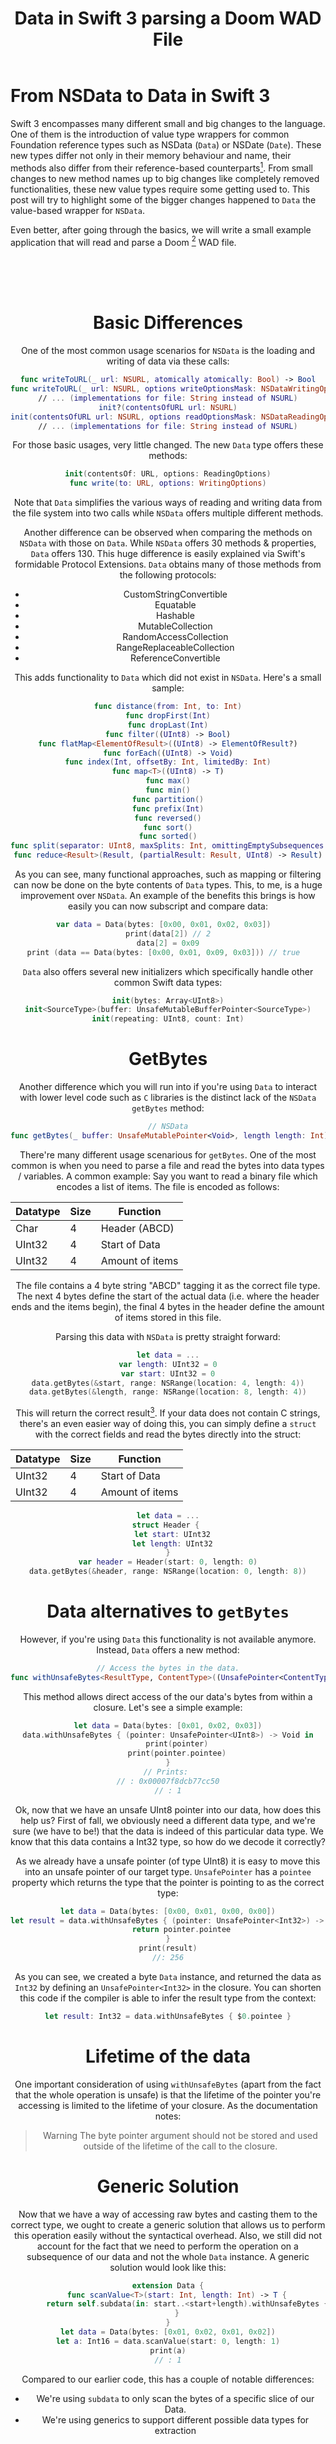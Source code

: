 # -*- org-export-babel-evaluate: nil -*-
#+title: Data in Swift 3 parsing a Doom WAD File
#+tags: swift cocoa ios
#+keywords: swift doom wad lumps data nsdata swift3 binary bytes
#+summary: Swift 3 replaces NSData with the Data value type. Implement a Doom Wad file parser with the new Data type to understand the differences.
#+description: Swift 3 replaces NSData with the Data value type. Implement a Doom Wad file parser with the new Data type to understand the differences.
#+OPTIONS: ^:nil
#+OPTIONS: _:nil
#+OPTIONS: toc:nil

* From NSData to Data in Swift 3

Swift 3 encompasses many different small and big changes to the language. One of them is the introduction of value type wrappers for common Foundation reference types such as NSData (=Data=) or NSDate (=Date=). These new types differ not only in their memory behaviour and name, their methods also differ from their reference-based counterparts[fn:: Some, such as =Date= aren't even wrappers but completely new implementations]. From small changes to new method names up to big changes like completely removed functionalities, these new value types require some getting used to. This post will try to highlight some of the bigger changes happened to =Data= the value-based wrapper for =NSData=.

Even better, after going through the basics, we will write a small example application that will read and parse a Doom [fn:: Doom1, Doom2, Hexen, Heretic, or Ultimate Doom. Though I've only tested it with Doom1 Shareware] WAD file.

#+BEGIN_EXPORT html
<div align="center">
<img src="/img-content/doom.png" srcset="/img-content/doom@2x.png 2x" /><br/>
<br/>
<br/>
#+END_EXPORT

* Basic Differences

One of the most common usage scenarios for =NSData= is the loading and writing of data via these calls:

#+BEGIN_SRC swift
func writeToURL(_ url: NSURL, atomically atomically: Bool) -> Bool
func writeToURL(_ url: NSURL, options writeOptionsMask: NSDataWritingOptions) throws
// ... (implementations for file: String instead of NSURL)
init?(contentsOfURL url: NSURL)
init(contentsOfURL url: NSURL, options readOptionsMask: NSDataReadingOptions) throws
// ... (implementations for file: String instead of NSURL)
#+END_SRC

For those basic usages, very little changed. The new =Data= type offers these methods:

#+BEGIN_SRC swift
init(contentsOf: URL, options: ReadingOptions)
func write(to: URL, options: WritingOptions)
#+END_SRC

Note that =Data= simplifies the various ways of reading and writing data from the file system into two calls while =NSData= offers multiple different methods.

Another difference can be observed when comparing the methods on =NSData= with those on =Data=. While =NSData= offers 30 methods & properties, =Data= offers 130. This huge difference is easily explained via Swift's formidable Protocol Extensions. =Data= obtains many of those methods from the following protocols:

- CustomStringConvertible
- Equatable
- Hashable
- MutableCollection
- RandomAccessCollection
- RangeReplaceableCollection
- ReferenceConvertible

This adds functionality to =Data= which did not exist in =NSData=. Here's a small sample:

#+BEGIN_SRC swift
func distance(from: Int, to: Int)
func dropFirst(Int)
func dropLast(Int)
func filter((UInt8) -> Bool)
func flatMap<ElementOfResult>((UInt8) -> ElementOfResult?)
func forEach((UInt8) -> Void)
func index(Int, offsetBy: Int, limitedBy: Int)
func map<T>((UInt8) -> T)
func max()
func min()
func partition()
func prefix(Int)
func reversed()
func sort()
func sorted()
func split(separator: UInt8, maxSplits: Int, omittingEmptySubsequences: Bool)
func reduce<Result>(Result, (partialResult: Result, UInt8) -> Result)
#+END_SRC

As you can see, many functional approaches, such as mapping or filtering can now be done on the byte contents of =Data= types. This, to me, is a huge improvement over =NSData=. An example of the benefits this brings is how easily you can now subscript and compare data:

#+BEGIN_SRC swift :prologue "import Foundation"
var data = Data(bytes: [0x00, 0x01, 0x02, 0x03])  
print(data[2]) // 2
data[2] = 0x09
print (data == Data(bytes: [0x00, 0x01, 0x09, 0x03])) // true  
#+END_SRC

#+RESULTS:
: 2
: true

=Data= also offers several new initializers which specifically handle other common Swift data types:

#+BEGIN_SRC swift
init(bytes: Array<UInt8>)
init<SourceType>(buffer: UnsafeMutableBufferPointer<SourceType>)
init(repeating: UInt8, count: Int)
#+END_SRC

* GetBytes

Another difference which you will run into if you're using =Data= to interact with lower level code such as =C= libraries is the distinct lack of the =NSData= =getBytes= method:

#+BEGIN_SRC swift
// NSData
func getBytes(_ buffer: UnsafeMutablePointer<Void>, length length: Int)
#+END_SRC

There're many different usage scenarious for =getBytes=. One of the most common is when you need to parse a file and read the bytes into data types / variables. A common example: Say you want to read a binary file which encodes a list of items. The file is encoded as follows:

| Datatype | Size | Function        |
|----------+------+-----------------|
| Char     |    4 | Header (ABCD)   |
| UInt32   |    4 | Start of Data   |
| UInt32   |    4 | Amount of items |

The file contains a 4 byte string "ABCD" tagging it as the correct file type. The next 4 bytes define the start of the actual data (i.e. where the header ends and the items begin), the final 4 bytes in the header define the amount of items stored in this file.

Parsing this data with =NSData= is pretty straight forward:

#+BEGIN_SRC swift
let data = ...
var length: UInt32 = 0
var start: UInt32 = 0
data.getBytes(&start, range: NSRange(location: 4, length: 4))
data.getBytes(&length, range: NSRange(location: 8, length: 4))
#+END_SRC

This will return the correct result[fn:: Note we did not make sure that this is indeed an ABCD file by testing for the first 4 bytes, but that would be easy to add]. If your data does not contain C strings, there's an even easier way of doing this, you can simply define a =struct= with the correct fields and read the bytes directly into the struct:

| Datatype | Size | Function        |
|----------+------+-----------------|
| UInt32   |    4 | Start of Data   |
| UInt32   |    4 | Amount of items |

#+BEGIN_SRC swift
let data = ...
struct Header { 
  let start: UInt32
  let length: UInt32
}
var header = Header(start: 0, length: 0)
data.getBytes(&header, range: NSRange(location: 0, length: 8))
#+END_SRC

* Data alternatives to =getBytes=

However, if you're using =Data= this functionality is not available anymore. Instead, =Data= offers a new method:

#+BEGIN_SRC swift
// Access the bytes in the data.
func withUnsafeBytes<ResultType, ContentType>((UnsafePointer<ContentType>) -> ResultType)
#+END_SRC

This method allows direct access of the our data's bytes from within a closure. Let's see a simple example:

#+BEGIN_SRC swift :prologue "import Foundation"
let data = Data(bytes: [0x01, 0x02, 0x03])
data.withUnsafeBytes { (pointer: UnsafePointer<UInt8>) -> Void in
    print(pointer)
    print(pointer.pointee)
}
// Prints: 
// : 0x00007f8dcb77cc50
// : 1
#+END_SRC

Ok, now that we have an unsafe UInt8 pointer into our data, how does this help us? First of fall, we obviously need a different data type, and we're sure (we have to be!) that the data is indeed of this particular data type. We know that this data contains a Int32 type, so how do we decode it correctly?

As we already have a unsafe pointer (of type UInt8) it is easy to move this into an unsafe pointer of our target type. =UnsafePointer= has a =pointee= property which returns the type that the pointer is pointing to as the correct type:

#+BEGIN_SRC swift :prologue "import Foundation"
let data = Data(bytes: [0x00, 0x01, 0x00, 0x00])
let result = data.withUnsafeBytes { (pointer: UnsafePointer<Int32>) -> Int32 in
      return pointer.pointee
}
print(result)
//: 256
#+END_SRC

#+RESULTS:
: 256

As you can see, we created a byte =Data= instance, and returned the data as =Int32= by defining an =UnsafePointer<Int32>= in the closure. You can shorten this code if the compiler is able to infer the result type from the context:

#+BEGIN_SRC swift
let result: Int32 = data.withUnsafeBytes { $0.pointee }
#+END_SRC

* Lifetime of the data

One important consideration of using =withUnsafeBytes= (apart from the fact that the whole operation is unsafe) is that the lifetime of the pointer you're accessing is limited to the lifetime of your closure. As the documentation notes:

#+BEGIN_QUOTE
Warning
The byte pointer argument should not be stored and used outside of the lifetime of the call to the closure.
#+END_QUOTE

* Generic Solution

Now that we have a way of accessing raw bytes and casting them to the correct type, we ought to create a generic solution that allows us to perform this operation easily without the syntactical overhead. Also, we still did not account for the fact that we need to perform the operation on a subsequence of our data and not the whole =Data= instance. A generic solution would look like this:

#+BEGIN_SRC swift :prologue "import Foundation"
extension Data {
    func scanValue<T>(start: Int, length: Int) -> T {
        return self.subdata(in: start..<start+length).withUnsafeBytes { $0.pointee }
    }
}
let data = Data(bytes: [0x01, 0x02, 0x01, 0x02])
let a: Int16 = data.scanValue(start: 0, length: 1)
print(a)
// : 1
#+END_SRC

#+RESULTS:
: 2
Compared to our earlier code, this has a couple of notable differences:
- We're using =subdata= to only scan the bytes of a specific slice of our Data. 
- We're using generics to support different possible data types for extraction

* To Data

The opposite case, taking an existing variable and getting a =Data= buffer to the content, is not relevant for the Doom example below, but easy enough to implement:

#+BEGIN_SRC swift :prologue "import Foundation"
var variable = 256
let data = Data(buffer: UnsafeBufferPointer(start: &variable, count: 1))
print(data) // : <00010000 00000000>
#+END_SRC

#+RESULTS:
: <00010000 00000000 00000000 00000000>

* Parsing the Doom WAD file

I've played a lot of Doom in  my youth. I loved the game. I also created a lot of Doom levels and modified the WAD file to incorporate new sprites, textures, and more. So when I thought about a nice (and simple) example of how to parse a binary file, I remembered the layout of the WAD file which is pretty straightforward and easy to implement. So I wrote a simple app that reads a WAD file and lists the names of all the floor textures stored in the WAD[fn:: I kinda wanted to also display the textures but lacked the time to implement that.].

The source code for this application [[https://github.com/terhechte/SwiftWadReader][is available on Github]].

The Doom WAD file layout is described in these two documents:
- http://doom.wikia.com/wiki/WAD
- http://doomlegacy.sourceforge.net/hosted/doomspec1666.txt

However, for our simple example, we only need to understand a subset of the format. First, each WAD file begins with a header:

| Datatype | Size | Function                                 |
|----------+------+------------------------------------------|
| Char     |    4 | IWAD or PWAD string                      |
| Int32    |    4 | The number of lumps in the WAD           |
| Int32    |    4 | Pointer to the location of the directory |

The first 4 bytes are spend to identify the file format. =IWAD= are official Doom WAD files, =PWAD= are patches containing additional information patched at runtime into the main WAD file. Our application will only read =IWAD= files. The next 4 bytes define the number of /lumps/ in the WAD. Lumps are the individual items that the Doom engine operates with: Textures, Sprite-Frames, Text blocks, Models, etc. Each texture is a distinct lump. The final 4 bytes define the location of the /directory/. We'll explain the directory below, once we start parsing it. First, lets parse the header.

** Parsing the Header

Reading a WAD file is straight forward:

#+BEGIN_SRC swift
let data = try Data(contentsOf: wadFileURL, options: .alwaysMapped)
#+END_SRC

Once we have the data, we need to parse the header. We're making heavy use of the =scanValue= =Data= extension we defined earlier.

#+BEGIN_SRC swift
public func validateWadFile() throws {
    // Several Wad File definitions
    let wadMaxSize = 12, wadLumpsStart = 4, wadDirectoryStart = 8, wadDefSize = 4
    // A WAD file always starts with a 12-byte header.
    guard data.count >= wadMaxSize else { throw WadReaderError.invalidWadFile(reason: "File is too small") }

    // It contains three values:

    // The ASCII characters "IWAD" or "PWAD". Defines whether the WAD is an IWAD or a PWAD.
    let validStart = "IWAD".data(using: String.Encoding.ascii)!
    guard data.subdata(in: 0..<wadDefSize) == validStart else
    { throw WadReaderError.invalidWadFile(reason: "Not an IWAD") }

    // An integer specifying the number of lumps in the WAD.
    let lumpsInteger: Int32 = data.scanValue(start: wadLumpsStart, length: wadDefSize)

    // An integer holding a pointer to the location of the directory.
    let directoryInteger: Int32 = data.scanValue(start: wadDirectoryStart, length: wadDefSize)

    guard lumpsInteger > 0 && directoryInteger > Int32(wadMaxSize)
        else {
            throw WadReaderError.invalidWadFile(reason: "Empty Wad File")
    }
}
#+END_SRC

You can find additional types (such as the =WadReaderError= =enum=) in [[https://github.com/terhechte/SwiftWadReader][the source on GitHub]]. The next step is to parse the directory, so that we get the addresses and sizes of the individual lumps.

** Parsing the Directory

The directory associates names of lumps with the data that belong to them. It consists of a number of entries, each with a length of 16 bytes. The length of the directory is determined by the number given in the WAD header.

Each of the 16 bytes entries follows the same format:

| Datatype | Size | Function                                 |
|----------+------+------------------------------------------|
| Int32    |    4 | The start of the lumps data in the file  |
| Int32    |    4 | The size of the lump in bytes            |
| Char     |    8 | An ASCII string defining the lump's name |

The name char is a bit more complicated. The documentation says:

#+BEGIN_QUOTE
An ASCII string defining the lump's name. Only the characters A-Z (uppercase), 0-9, and [ ] - _ should be used in lump names (an exception has to be made for some of the Arch-Vile sprites, which use "\"). When a string is less than 8 bytes long, it should be null-padded to the tight byte.
#+END_QUOTE

Note the last sentence. In C, a String is terminated with the null character (=\0=). This signifies to the system that the memory for the string ends here. Doom saves space by having an optional null character. When the string is less than 8 bytes long, it will contain a null character, when it is of the max length (8 bytes) the 8th byte will be the final character, not the null character. 

|       | 0 | 1 | 2 | 3    | 4    |    5 | 6    |    7 |   |
|-------+---+---+---+------+------+------+------+------+---|
| Short | I | M | P | =\0= | =\0= | =\0= | =\0= | =\0= | # |
| Long  | F | L | O | O    | R    |    4 | _    |    5 | # |

See above for an example. The Short name has a null character after the last letter in position 3, the long name does not have a null character, instead the last letter is the *5* from the name *FLOOR4_5*. The =#= signifies the beginning of the next item / piece of memory.

Before we venture into supporting this, lets first take care of the easier part, reading the start and size.

Before we start, we should define a data structure that can store the information from the directory:

#+BEGIN_SRC swift
public struct Lump {
    public let filepos: Int32
    public let size: Int32
    public let name: String
}
#+END_SRC

Afterwards, we take the slice of data that constitutes our directory from the complete data instance. 

#+BEGIN_SRC swift
// Define the default size of a directory entry
let wadDirectoryEntrySize = 16
// Extract the directory slice from the main Data
let directory = data.subdata(in: Int(directoryLocation)..<(Int(directoryLocation) + Int(numberOfLumps) * wadDirectoryEntrySize))
#+END_SRC

Next, we can iterate over the =Data= in 16byte steps. This works great with Swift's =stride= function:

#+BEGIN_SRC swift
for currentIndex in stride(from: 0, to: directory.count, by: wadDirectoryEntrySize) {
    let currentDirectoryEntry = directory.subdata(in: currentIndex..<currentIndex+wadDirectoryEntrySize)

    // An integer holding a pointer to the start of the lump's data in the file.
    let lumpStart: Int32 = currentDirectoryEntry.scanValue(start: 0, length: 4)

    // An integer representing the size of the lump in bytes.
    let lumpSize: Int32 = currentDirectoryEntry.scanValue(start: 4, length: 4)
    ...
}
#+END_SRC

This was the easier part the next part is a bit more difficult.

** Parsing C Strings

Remember, for each lump's name, we need to stop reading bytes into our Swift string once we reach a null terminator *or* once we reach 8 bytes. The very first thing to do is create a data slice with the relevant data:

#+BEGIN_SRC swift
let nameData = currentDirectoryEntry.subdata(in: 8..<16)
#+END_SRC

Swift offers great support for C String interoperability. This means that to create a string we just need to hand the data to a =String= initializer:

#+BEGIN_SRC swift
let lumpName = String(data: nameData, encoding: String.Encoding.ascii)
#+END_SRC

This works, though the result is not correct. This method ignores the null terminator, so that all names, even the short ones, are converted to 8byte strings. As an example, the lump for the *IMP* character name becomes *IMP00000*. This happens because Doom fills the remaining 5 bytes with null characters and =String(data:encoding:)= does not interpret them but creates a string of the full 8 bytes of the =nameData=.

If we want to support null characters, Swift offers something else, a =cString= initializer which is defined for reading valid cStrings with null terminators:

#+BEGIN_SRC swift
// Produces a string containing the bytes in a given C array, 
// interpreted according to a given encoding.
init?(cString: UnsafePointer<CChar>, encoding enc: String.Encoding)
#+END_SRC

Note that it doesn't require a =data= instance as its parameter but an unsafePointer to =CChars= instead. We already know how to do that, so lets write the code:

#+BEGIN_SRC swift
let lumpName2 = nameData.withUnsafeBytes({ (pointer: UnsafePointer<UInt8>) -> String? in
    return String(cString: UnsafePointer<CChar>(pointer), encoding: String.Encoding.ascii)
})
#+END_SRC

This, again, doesn't work. In all cases where Doom's names are less than 8 characters, this code works flawlessly, but once we reach a 8 byte name without a null terminator, it will continue reading (into the next 16byte segment) until it finds the next valid null terminator. This results in long strings with random memory at the end.

Since this logic is custom to Doom, we also need to implement custom code. As =Data= supports Swift's collection & sequence operations, we can just solve this in terms of reduce:

#+BEGIN_SRC swift
let lumpName3Bytes = try nameData.reduce([UInt8](), { (a: [UInt8], b: UInt8) throws -> [UInt8] in
    guard b > 0 else { return a }
    guard a.count <= 8 else { return a }
    return a + [b]
})
guard let lumpName3 = String(bytes: lumpName3Bytes, encoding: String.Encoding.ascii)
    else {
        throw WadReaderError.invalidLup(reason: "Could not decode lump name for bytes \(lumpName3Bytes)")
}
#+END_SRC

This code just reduces over the =UInt8= bytes of our data and checks whether we have an early null terminator. This code works, [[https://appventure.me/2015/11/30/reduce-all-the-things/][though it is not necessarily fast as the data has to be moved through several abstractions.]] 

It would be better if we could solve this similarly to how the Doom engine does it. Doom just moves the pointer of the =char*= and checks for each char whether it is a null terminator in order to break early. As Doom is written in low level C code, it can just iterate over the raw pointer addresses.

How would we implement this logic in Swift? We can actually do something quite similar in Swift by, again, utilizing =withUnsafeBytes=. Lets see:

#+BEGIN_SRC swift

let finalLumpName = nameData.withUnsafeBytes({ (pointer: UnsafePointer<CChar>) -> String? in
    var localPointer = pointer
    for _ in 0..<8 {
        guard localPointer.pointee != CChar(0) else { break }
        localPointer = localPointer.successor()
    }
    let position = pointer.distance(to: localPointer)
    return String(data: nameData.subdata(in: 0..<position),
                  encoding: String.Encoding.ascii)
})
guard let lumpName4 = finalLumpName else {
    throw WadReaderError.invalidLup(reason: "Could not decode lump name for bytes \(lumpName3Bytes)")
}
#+END_SRC

Similar to our earlier uses of =withUnsafeBytes= we're receiving a pointer to the raw memory. =pointer= is a =let= constant, but we need to modify the variable, which is why we create a local mutable version in the first line [fn:: Swift 3 dropped support for the useful =var= annotation in closure or function bodies].

Afterwards, we're performing the main work. We loop from 0 to 8 and for each loop iteration we test whether the char that the pointer is pointing to (the =pointee=) is equal to the null terminator (=CChar(0)=). If it is equal to the null terminator, this means that we found the null terminator early, and we break. If it is not equal to the null terminator, we overwrite =localPointer= with its successor, i.e. the next position in memory after the current pointer. That way, we're iterating byte by byte over the contents of our memory.

Once we're done, we calculate the distance between our original =pointer= and our =localPointer=. If we just advanced three times before finding a null terminator, the distance between the two pointers would be 3. This distance, finally, allows us to create a new String instance with the subdata of actual C String.

This allows us to create a new =Lump= struct with the required data:

#+BEGIN_SRC swift
lumps.append(Lump(filepos: lumpStart, size: lumpSize, name: lumpName4))                
#+END_SRC

When you look into the source, you will see ominous references to =F_START= and =F_END=. Doom marks the beginning and end of special /lump regions/ with empty lumps with magic names. =F_START / F_END= enclose all the floor texture lumps. We will ignore this additional step in this tutorial.

A screenshot from the final application:
#+BEGIN_EXPORT html
<div align="center">
<img src="/img-content/doom-shot.png" srcset="/img-content/doom-shot@2x.png 2x" style="box-shadow: 6px 6px 32px rgba(0, 0, 0, 0.5); border-radius: 4px;" /><br/>
<br/>
<br/>
</div>
#+END_EXPORT

Not really impressive, I know. One of the next installments on this blog  might concentrate on how to display those textures.

* Bridging to NSData

I find the new =Data= easier to work with than =NSData=. Nevertheless, if you need =NSData= or if you need to use the =getBytes= method, there's an easy way to convert =Data= to =NSData=. The Swift documentation writes:

#+BEGIN_QUOTE
This type provides “copy-on-write” behavior, and is also bridged to the Objective-C NSData class. You can wrap an instance of a custom subclass of NSData in struct Data by converting it using myData as Data.
#+END_QUOTE

#+BEGIN_SRC swift :prologue "import Foundation"
// Create a new Data Struct
let aDataStruct = Data()
// Get the underlying reference type NSData
let aDataReference = aDataStruct as NSData
#+END_SRC

Whenever you feel that what you're trying to do seems to be really hard with the =Data= type, it is easy to go back to =NSData= to use the well known tried and trusted methods. However, in general you should strive to use the new =Data= type whenever possible (except if you need reference semantics):


